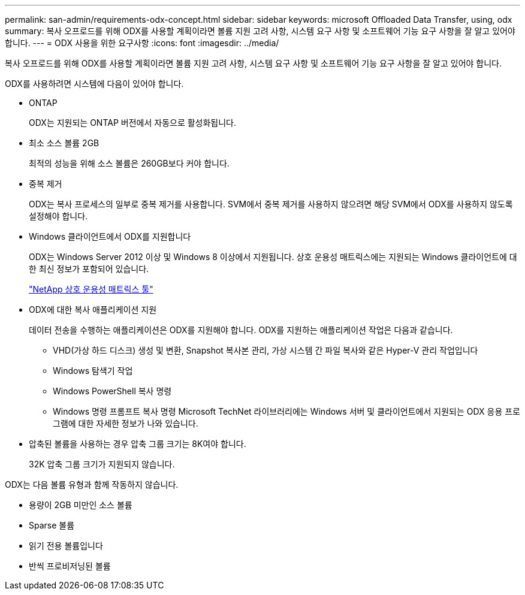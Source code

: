 ---
permalink: san-admin/requirements-odx-concept.html 
sidebar: sidebar 
keywords: microsoft Offloaded Data Transfer, using, odx 
summary: 복사 오프로드를 위해 ODX를 사용할 계획이라면 볼륨 지원 고려 사항, 시스템 요구 사항 및 소프트웨어 기능 요구 사항을 잘 알고 있어야 합니다. 
---
= ODX 사용을 위한 요구사항
:icons: font
:imagesdir: ../media/


[role="lead"]
복사 오프로드를 위해 ODX를 사용할 계획이라면 볼륨 지원 고려 사항, 시스템 요구 사항 및 소프트웨어 기능 요구 사항을 잘 알고 있어야 합니다.

ODX를 사용하려면 시스템에 다음이 있어야 합니다.

* ONTAP
+
ODX는 지원되는 ONTAP 버전에서 자동으로 활성화됩니다.

* 최소 소스 볼륨 2GB
+
최적의 성능을 위해 소스 볼륨은 260GB보다 커야 합니다.

* 중복 제거
+
ODX는 복사 프로세스의 일부로 중복 제거를 사용합니다. SVM에서 중복 제거를 사용하지 않으려면 해당 SVM에서 ODX를 사용하지 않도록 설정해야 합니다.

* Windows 클라이언트에서 ODX를 지원합니다
+
ODX는 Windows Server 2012 이상 및 Windows 8 이상에서 지원됩니다. 상호 운용성 매트릭스에는 지원되는 Windows 클라이언트에 대한 최신 정보가 포함되어 있습니다.

+
https://mysupport.netapp.com/matrix["NetApp 상호 운용성 매트릭스 툴"]

* ODX에 대한 복사 애플리케이션 지원
+
데이터 전송을 수행하는 애플리케이션은 ODX를 지원해야 합니다. ODX를 지원하는 애플리케이션 작업은 다음과 같습니다.

+
** VHD(가상 하드 디스크) 생성 및 변환, Snapshot 복사본 관리, 가상 시스템 간 파일 복사와 같은 Hyper-V 관리 작업입니다
** Windows 탐색기 작업
** Windows PowerShell 복사 명령
** Windows 명령 프롬프트 복사 명령 Microsoft TechNet 라이브러리에는 Windows 서버 및 클라이언트에서 지원되는 ODX 응용 프로그램에 대한 자세한 정보가 나와 있습니다.


* 압축된 볼륨을 사용하는 경우 압축 그룹 크기는 8K여야 합니다.
+
32K 압축 그룹 크기가 지원되지 않습니다.



ODX는 다음 볼륨 유형과 함께 작동하지 않습니다.

* 용량이 2GB 미만인 소스 볼륨
* Sparse 볼륨
* 읽기 전용 볼륨입니다
* 반씩 프로비저닝된 볼륨

